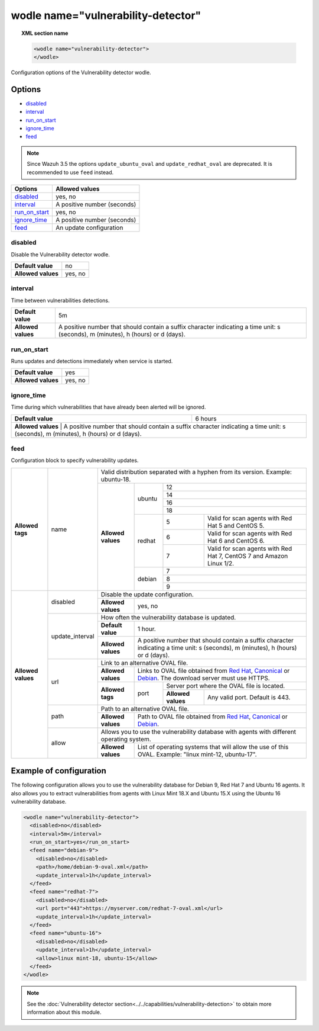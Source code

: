 .. Copyright (C) 2018 Wazuh, Inc.

.. _wodle_vuln_detector:

wodle name="vulnerability-detector"
====================================

.. versionadded:: 3.2.0

.. topic:: XML section name

	.. code-block:: xml

		<wodle name="vulnerability-detector">
		</wodle>

Configuration options of the Vulnerability detector wodle.

Options
-------

- `disabled`_
- `interval`_
- `run_on_start`_
- `ignore_time`_
- `feed`_

.. note:: Since Wazuh 3.5 the options ``update_ubuntu_oval`` and ``update_redhat_oval`` are deprecated. It is recommended to use ``feed`` instead.

+---------------------------+-----------------------------+
| Options                   | Allowed values              |
+===========================+=============================+
| `disabled`_               | yes, no                     |
+---------------------------+-----------------------------+
| `interval`_               | A positive number (seconds) |
+---------------------------+-----------------------------+
| `run_on_start`_           | yes, no                     |
+---------------------------+-----------------------------+
| `ignore_time`_            | A positive number (seconds) |
+---------------------------+-----------------------------+
| `feed`_                   | An update configuration     |
+---------------------------+-----------------------------+


disabled
^^^^^^^^

Disable the Vulnerability detector wodle.

+--------------------+-----------------------------+
| **Default value**  | no                          |
+--------------------+-----------------------------+
| **Allowed values** | yes, no                     |
+--------------------+-----------------------------+

interval
^^^^^^^^

Time between vulnerabilities detections.

+--------------------+------------------------------------------------------------------------------------------------------------------------------------------+
| **Default value**  | 5m                                                                                                                                       |
+--------------------+------------------------------------------------------------------------------------------------------------------------------------------+
| **Allowed values** | A positive number that should contain a suffix character indicating a time unit: s (seconds), m (minutes), h (hours) or d (days).        |
+--------------------+------------------------------------------------------------------------------------------------------------------------------------------+

run_on_start
^^^^^^^^^^^^

Runs updates and detections immediately when service is started.

+--------------------+---------+
| **Default value**  | yes     |
+--------------------+---------+
| **Allowed values** | yes, no |
+--------------------+---------+

ignore_time
^^^^^^^^^^^^

Time during which vulnerabilities that have already been alerted will be ignored.

+--------------------+---------------------------------------------------------------------------------------------------------------------------------------------------------------------------+
| **Default value**  | 6 hours                                                                                                                                                                   |
+--------------------+---------------------------------------------------------------------------------------------------------------------------------------------------------------------------+
| **Allowed values** | A positive number that should contain a suffix character indicating a time unit: s (seconds), m (minutes), h (hours) or d (days).                                         |
+------------------------------------------------------------------------------------------------------------------------------------------------------------------------------------------------+

feed
^^^^^

Configuration block to specify vulnerability updates.

+--------------------+-----------------+--------------------------------------------------------------------------------------------------------------------------------------------------------------------------------------------------------------------------------------------------------------------------------+
|                    |                 | Valid distribution separated with a hyphen from its version. Example: ubuntu-18.                                                                                                                                                                                               |
|                    |                 +--------------------+---------+-------------------------------------------------------------------------------------------------------------------------------------------------------------------------------------------------------------------------------------------------+
|                    |                 |                    |         | 12                                                                                                                                                                                                                                              |
|                    |                 |                    |         +-------------------------------------------------------------------------------------------------------------------------------------------------------------------------------------------------------------------------------------------------+
|                    |                 |                    |         | 14                                                                                                                                                                                                                                              |
|                    |                 |                    | ubuntu  +-------------------------------------------------------------------------------------------------------------------------------------------------------------------------------------------------------------------------------------------------+
|                    |                 |                    |         | 16                                                                                                                                                                                                                                              |
|                    |                 |                    |         +-------------------------------------------------------------------------------------------------------------------------------------------------------------------------------------------------------------------------------------------------+
|                    |                 |                    |         | 18                                                                                                                                                                                                                                              |
|                    |                 |                    +---------+---+---------------------------------------------------------------------------------------------------------------------------------------------------------------------------------------------------------------------------------------------+
| **Allowed tags**   | name            | **Allowed values** |         | 5 | Valid for scan agents with Red Hat 5 and CentOS 5.                                                                                                                                                                                          |
|                    |                 |                    |         +---+---------------------------------------------------------------------------------------------------------------------------------------------------------------------------------------------------------------------------------------------+
|                    |                 |                    | redhat  | 6 | Valid for scan agents with Red Hat 6 and CentOS 6.                                                                                                                                                                                          |
|                    |                 |                    |         +---+---------------------------------------------------------------------------------------------------------------------------------------------------------------------------------------------------------------------------------------------+
|                    |                 |                    |         | 7 | Valid for scan agents with Red Hat 7, CentOS 7 and Amazon Linux 1/2.                                                                                                                                                                        |
|                    |                 |                    +---------+---+---------------------------------------------------------------------------------------------------------------------------------------------------------------------------------------------------------------------------------------------+
|                    |                 |                    |         | 7                                                                                                                                                                                                                                               |
|                    |                 |                    |         +-------------------------------------------------------------------------------------------------------------------------------------------------------------------------------------------------------------------------------------------------+
|                    |                 |                    | debian  | 8                                                                                                                                                                                                                                               |
|                    |                 |                    |         +-------------------------------------------------------------------------------------------------------------------------------------------------------------------------------------------------------------------------------------------------+
|                    |                 |                    |         | 9                                                                                                                                                                                                                                               |
+--------------------+-----------------+--------------------+---------+-------------------------------------------------------------------------------------------------------------------------------------------------------------------------------------------------------------------------------------------------+
|                    |                 | Disable the update configuration.                                                                                                                                                                                                                                              |
|                    | disabled        +--------------------+-----------------------------------------------------------------------------------------------------------------------------------------------------------------------------------------------------------------------------------------------------------+
|                    |                 | **Allowed values** | yes, no                                                                                                                                                                                                                                                   |
|                    +-----------------+--------------------+-----------------------------------------------------------------------------------------------------------------------------------------------------------------------------------------------------------------------------------------------------------+
|                    |                 | How often the vulnerability database is updated.                                                                                                                                                                                                                               |
|                    |                 +--------------------+-----------------------------------------------------------------------------------------------------------------------------------------------------------------------------------------------------------------------------------------------------------+
|                    | update_interval | **Default value**  | 1 hour.                                                                                                                                                                                                                                                   |
|                    |                 +--------------------+-----------------------------------------------------------------------------------------------------------------------------------------------------------------------------------------------------------------------------------------------------------+
|                    |                 | **Allowed values** | A positive number that should contain a suffix character indicating a time unit: s (seconds), m (minutes), h (hours) or d (days).                                                                                                                         |
|                    +-----------------+--------------------+-----------------------------------------------------------------------------------------------------------------------------------------------------------------------------------------------------------------------------------------------------------+
|                    |                 | Link to an alternative OVAL file.                                                                                                                                                                                                                                              |
|                    |                 +--------------------+-----------------------------------------------------------------------------------------------------------------------------------------------------------------------------------------------------------------------------------------------------------+
|                    |                 | **Allowed values** | Links to OVAL file obtained from `Red Hat <https://www.redhat.com/security/data/oval>`_, `Canonical <https://people.canonical.com/~ubuntu-security/oval>`_ or `Debian <https://www.debian.org/security/oval>`_. The download server must use HTTPS.       |
| **Allowed values** | url             +--------------------+--------+--------------------------------------------------------------------------------------------------------------------------------------------------------------------------------------------------------------------------------------------------+
|                    |                 |                    |        | Server port where the OVAL file is located.                                                                                                                                                                                                      |
|                    |                 | **Allowed tags**   | port   +--------------------+-----------------------------------------------------------------------------------------------------------------------------------------------------------------------------------------------------------------------------+
|                    |                 |                    |        | **Allowed values** | Any valid port. Default is 443.                                                                                                                                                                                             |
|                    +-----------------+--------------------+--------+--------------------+-----------------------------------------------------------------------------------------------------------------------------------------------------------------------------------------------------------------------------+
|                    |                 | Path to an alternative OVAL file.                                                                                                                                                                                                                                              |
|                    | path            +--------------------+-----------------------------------------------------------------------------------------------------------------------------------------------------------------------------------------------------------------------------------------------------------+
|                    |                 | **Allowed values** | Path to OVAL file obtained from `Red Hat <https://www.redhat.com/security/data/oval>`_, `Canonical <https://people.canonical.com/~ubuntu-security/oval>`_ or `Debian <https://www.debian.org/security/oval>`_.                                            |
|                    +-----------------+--------------------+-----------------------------------------------------------------------------------------------------------------------------------------------------------------------------------------------------------------------------------------------------------+
|                    |                 | Allows you to use the vulnerability database with agents with different operating system.                                                                                                                                                                                      |
|                    | allow           +--------------------+-----------------------------------------------------------------------------------------------------------------------------------------------------------------------------------------------------------------------------------------------------------+
|                    |                 | **Allowed values** | List of operating systems that will allow the use of this OVAL. Example: "linux mint-12, ubuntu-17".                                                                                                                                                      |
+--------------------+-----------------+--------------------+-----------------------------------------------------------------------------------------------------------------------------------------------------------------------------------------------------------------------------------------------------------+

Example of configuration
------------------------

The following configuration allows you to use the vulnerability database for Debian 9, Red Hat 7 and Ubuntu 16 agents. It also allows you to extract vulnerabilities from agents with Linux Mint 18.X and Ubuntu 15.X using the Ubuntu 16 vulnerability database.

.. code-block:: xml

	<wodle name="vulnerability-detector">
	  <disabled>no</disabled>
	  <interval>5m</interval>
	  <run_on_start>yes</run_on_start>
	  <feed name="debian-9">
	    <disabled>no</disabled>
	    <path>/home/debian-9-oval.xml</path>
	    <update_interval>1h</update_interval>
	  </feed>
	  <feed name="redhat-7">
	    <disabled>no</disabled>
	    <url port="443">https://myserver.com/redhat-7-oval.xml</url>
	    <update_interval>1h</update_interval>
	  </feed>
	  <feed name="ubuntu-16">
	    <disabled>no</disabled>
	    <update_interval>1h</update_interval>
	    <allow>linux mint-18, ubuntu-15</allow>
	  </feed>
	</wodle>



.. note:: See the :doc:`Vulnerability detector section<../../capabilities/vulnerability-detection>` to obtain more information about this module.
